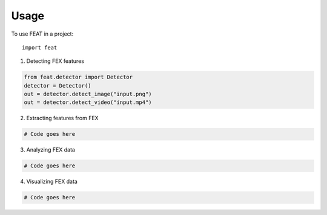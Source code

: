 Usage
=====

To use FEAT in a project::

    import feat

1. Detecting FEX features

.. code-block:: python

    from feat.detector import Detector
    detector = Detector() 
    out = detector.detect_image("input.png")
    out = detector.detect_video("input.mp4")

2. Extracting features from FEX 

.. code-block:: python

    # Code goes here

3. Analyzing FEX data 

.. code-block:: python

    # Code goes here

4. Visualizing FEX data

.. code-block:: python

    # Code goes here
